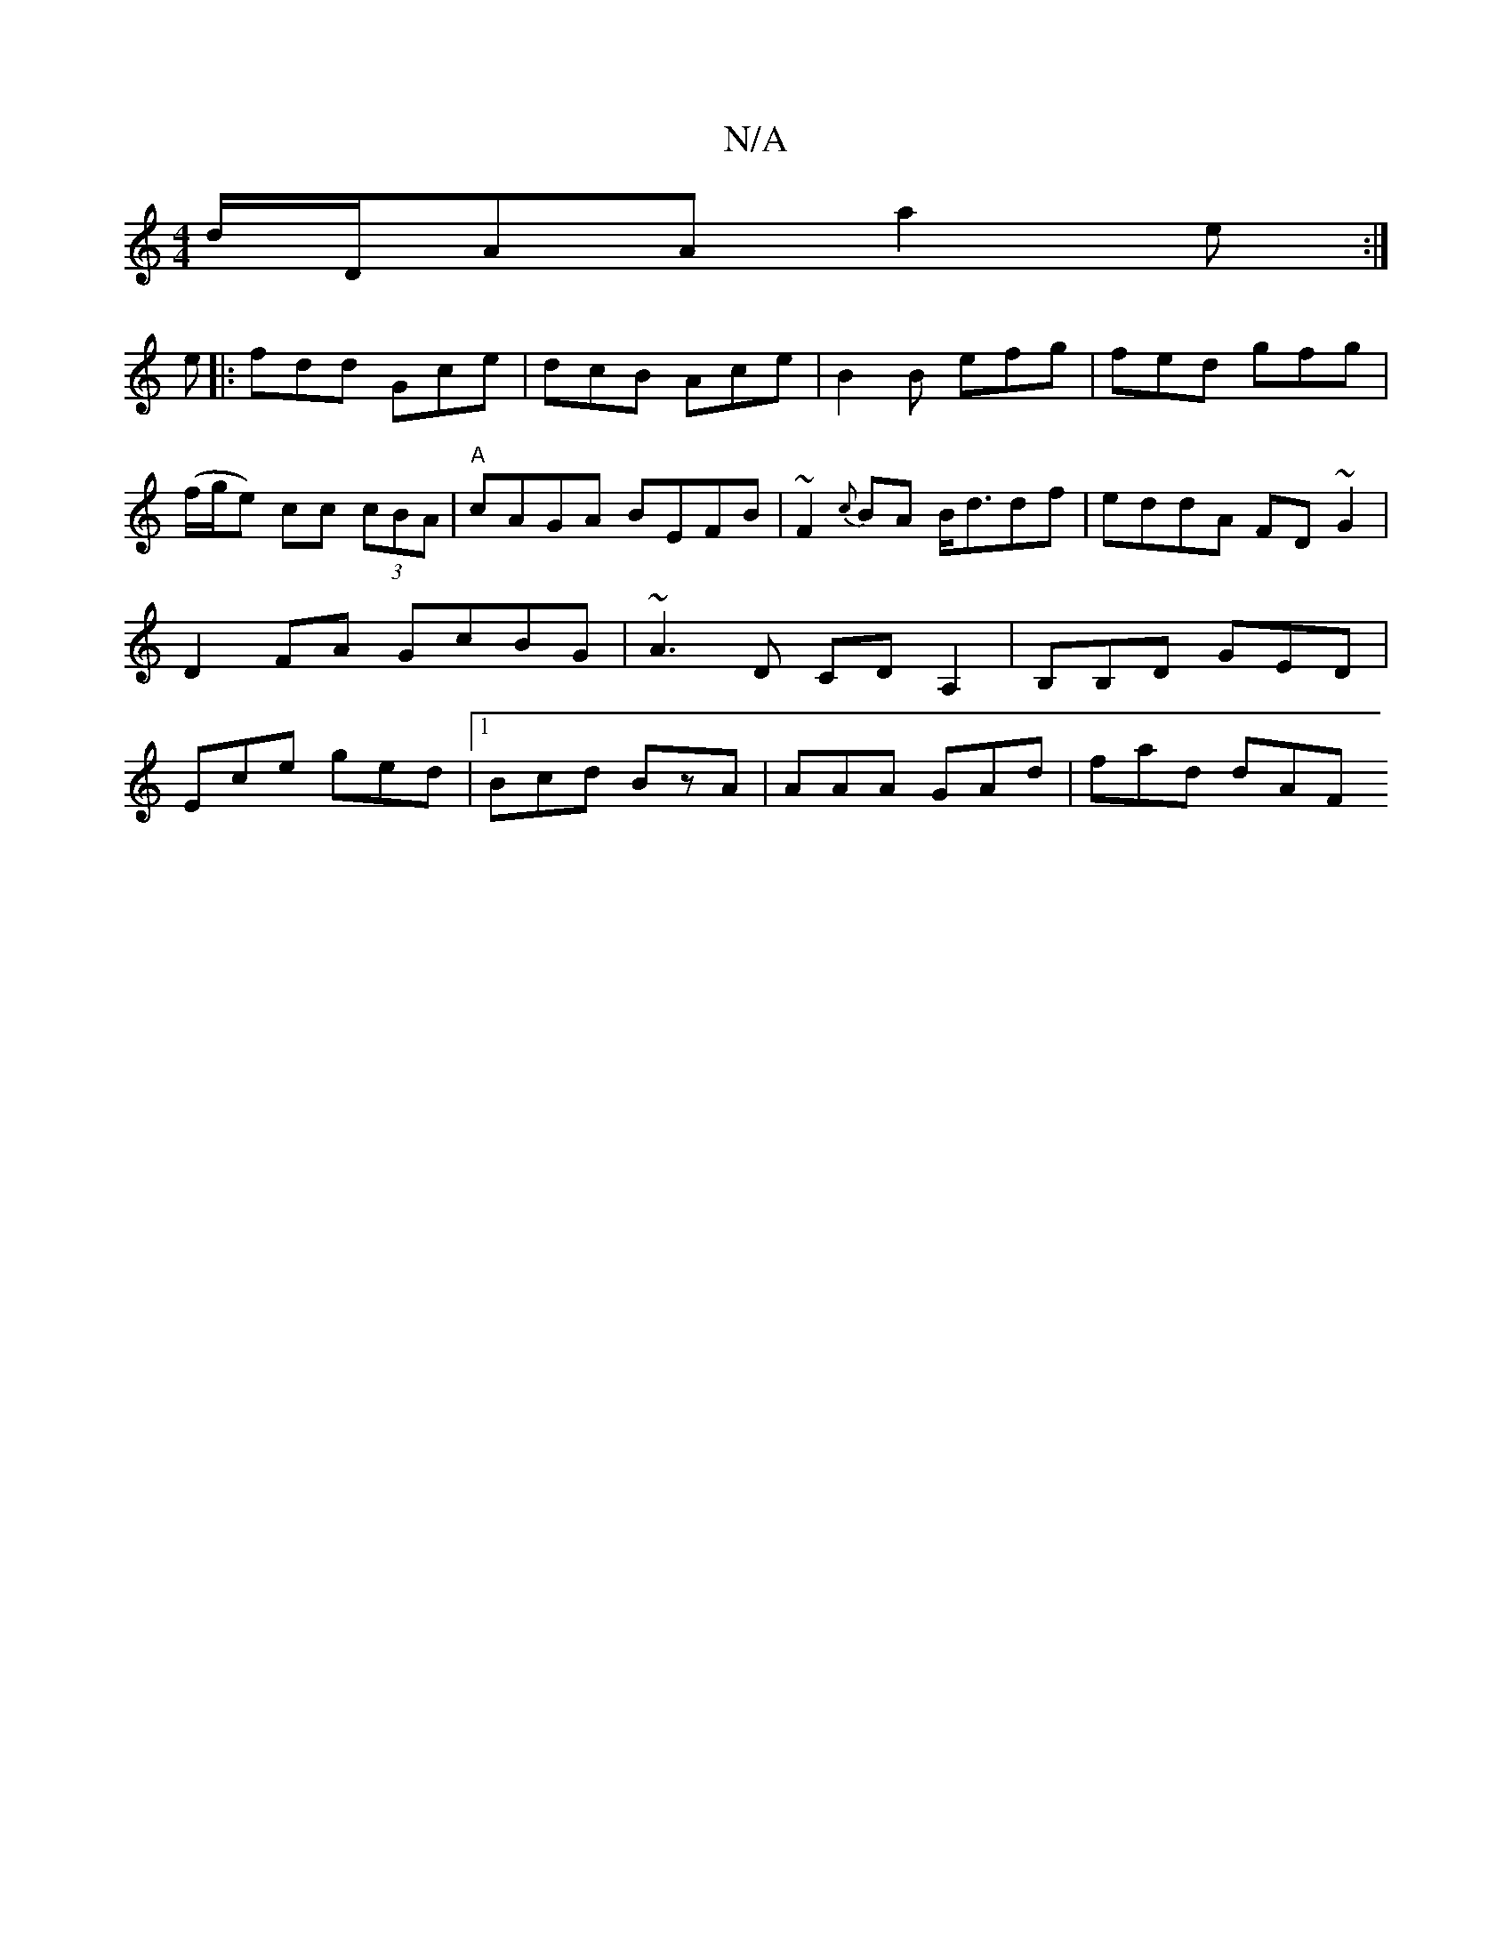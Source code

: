 X:1
T:N/A
M:4/4
R:N/A
K:Cmajor
 d/D/AA a2 e :|
e|: fdd Gce | dcB Ace | B2 B efg | fed gfg | (f/g/e) cc (3cBA | "A"cAGA BEFB | ~F2{c}BA B<ddf | eddA FD~G2 |
D2FA GcBG | ~A3 D CDA,2 |B,B,D GED |
Ece ged |1 Bcd BzA | AAA GAd | fad dAF